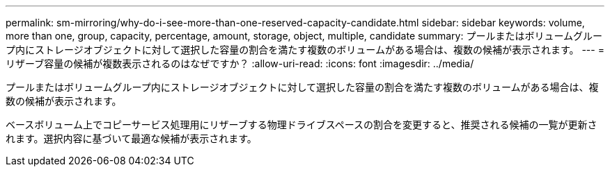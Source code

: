 ---
permalink: sm-mirroring/why-do-i-see-more-than-one-reserved-capacity-candidate.html 
sidebar: sidebar 
keywords: volume, more than one, group, capacity, percentage, amount, storage, object, multiple, candidate 
summary: プールまたはボリュームグループ内にストレージオブジェクトに対して選択した容量の割合を満たす複数のボリュームがある場合は、複数の候補が表示されます。 
---
= リザーブ容量の候補が複数表示されるのはなぜですか？
:allow-uri-read: 
:icons: font
:imagesdir: ../media/


[role="lead"]
プールまたはボリュームグループ内にストレージオブジェクトに対して選択した容量の割合を満たす複数のボリュームがある場合は、複数の候補が表示されます。

ベースボリューム上でコピーサービス処理用にリザーブする物理ドライブスペースの割合を変更すると、推奨される候補の一覧が更新されます。選択内容に基づいて最適な候補が表示されます。
